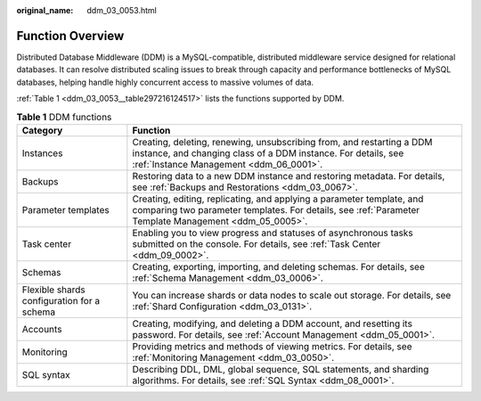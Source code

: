 :original_name: ddm_03_0053.html

.. _ddm_03_0053:

Function Overview
=================

Distributed Database Middleware (DDM) is a MySQL-compatible, distributed middleware service designed for relational databases. It can resolve distributed scaling issues to break through capacity and performance bottlenecks of MySQL databases, helping handle highly concurrent access to massive volumes of data.

:ref:`Table 1 <ddm_03_0053__table297216124517>` lists the functions supported by DDM.

.. _ddm_03_0053__table297216124517:

.. table:: **Table 1** DDM functions

   +--------------------------------------------+-----------------------------------------------------------------------------------------------------------------------------------------------------------------------------------+
   | Category                                   | Function                                                                                                                                                                          |
   +============================================+===================================================================================================================================================================================+
   | Instances                                  | Creating, deleting, renewing, unsubscribing from, and restarting a DDM instance, and changing class of a DDM instance. For details, see :ref:`Instance Management <ddm_06_0001>`. |
   +--------------------------------------------+-----------------------------------------------------------------------------------------------------------------------------------------------------------------------------------+
   | Backups                                    | Restoring data to a new DDM instance and restoring metadata. For details, see :ref:`Backups and Restorations <ddm_03_0067>`.                                                      |
   +--------------------------------------------+-----------------------------------------------------------------------------------------------------------------------------------------------------------------------------------+
   | Parameter templates                        | Creating, editing, replicating, and applying a parameter template, and comparing two parameter templates. For details, see :ref:`Parameter Template Management <ddm_05_0005>`.    |
   +--------------------------------------------+-----------------------------------------------------------------------------------------------------------------------------------------------------------------------------------+
   | Task center                                | Enabling you to view progress and statuses of asynchronous tasks submitted on the console. For details, see :ref:`Task Center <ddm_09_0002>`.                                     |
   +--------------------------------------------+-----------------------------------------------------------------------------------------------------------------------------------------------------------------------------------+
   | Schemas                                    | Creating, exporting, importing, and deleting schemas. For details, see :ref:`Schema Management <ddm_03_0006>`.                                                                    |
   +--------------------------------------------+-----------------------------------------------------------------------------------------------------------------------------------------------------------------------------------+
   | Flexible shards configuration for a schema | You can increase shards or data nodes to scale out storage. For details, see :ref:`Shard Configuration <ddm_03_0131>`.                                                            |
   +--------------------------------------------+-----------------------------------------------------------------------------------------------------------------------------------------------------------------------------------+
   | Accounts                                   | Creating, modifying, and deleting a DDM account, and resetting its password. For details, see :ref:`Account Management <ddm_05_0001>`.                                            |
   +--------------------------------------------+-----------------------------------------------------------------------------------------------------------------------------------------------------------------------------------+
   | Monitoring                                 | Providing metrics and methods of viewing metrics. For details, see :ref:`Monitoring Management <ddm_03_0050>`.                                                                    |
   +--------------------------------------------+-----------------------------------------------------------------------------------------------------------------------------------------------------------------------------------+
   | SQL syntax                                 | Describing DDL, DML, global sequence, SQL statements, and sharding algorithms. For details, see :ref:`SQL Syntax <ddm_08_0001>`.                                                  |
   +--------------------------------------------+-----------------------------------------------------------------------------------------------------------------------------------------------------------------------------------+
